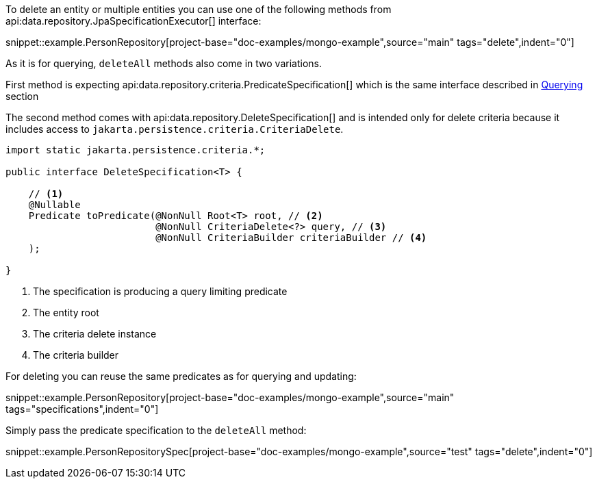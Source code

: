 To delete an entity or multiple entities you can use one of the following methods from api:data.repository.JpaSpecificationExecutor[] interface:

snippet::example.PersonRepository[project-base="doc-examples/mongo-example",source="main" tags="delete",indent="0"]

As it is for querying, `deleteAll` methods also come in two variations.

First method is expecting api:data.repository.criteria.PredicateSpecification[] which is the same interface described in <<criteriaExecuteQuery, Querying>> section

The second method comes with api:data.repository.DeleteSpecification[] and is intended only for delete criteria because it includes access to `jakarta.persistence.criteria.CriteriaDelete`.

[source,java]
----
import static jakarta.persistence.criteria.*;

public interface DeleteSpecification<T> {

    // <1>
    @Nullable
    Predicate toPredicate(@NonNull Root<T> root, // <2>
                          @NonNull CriteriaDelete<?> query, // <3>
                          @NonNull CriteriaBuilder criteriaBuilder // <4>
    );

}
----

<1> The specification is producing a query limiting predicate
<2> The entity root
<3> The criteria delete instance
<4> The criteria builder

For deleting you can reuse the same predicates as for querying and updating:

snippet::example.PersonRepository[project-base="doc-examples/mongo-example",source="main" tags="specifications",indent="0"]

Simply pass the predicate specification to the `deleteAll` method:

snippet::example.PersonRepositorySpec[project-base="doc-examples/mongo-example",source="test" tags="delete",indent="0"]

